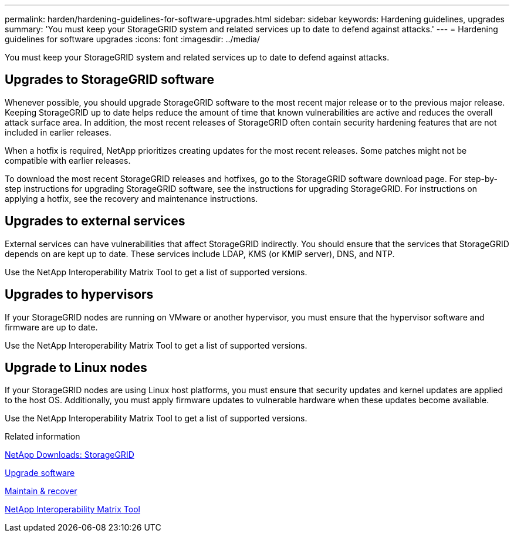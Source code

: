 ---
permalink: harden/hardening-guidelines-for-software-upgrades.html
sidebar: sidebar
keywords: Hardening guidelines, upgrades
summary: 'You must keep your StorageGRID system and related services up to date to defend against attacks.'
---
= Hardening guidelines for software upgrades
:icons: font
:imagesdir: ../media/

[.lead]
You must keep your StorageGRID system and related services up to date to defend against attacks.

== Upgrades to StorageGRID software

Whenever possible, you should upgrade StorageGRID software to the most recent major release or to the previous major release. Keeping StorageGRID up to date helps reduce the amount of time that known vulnerabilities are active and reduces the overall attack surface area. In addition, the most recent releases of StorageGRID often contain security hardening features that are not included in earlier releases.

When a hotfix is required, NetApp prioritizes creating updates for the most recent releases. Some patches might not be compatible with earlier releases.

To download the most recent StorageGRID releases and hotfixes, go to the StorageGRID software download page. For step-by-step instructions for upgrading StorageGRID software, see the instructions for upgrading StorageGRID. For instructions on applying a hotfix, see the recovery and maintenance instructions.

== Upgrades to external services

External services can have vulnerabilities that affect StorageGRID indirectly. You should ensure that the services that StorageGRID depends on are kept up to date. These services include LDAP, KMS (or KMIP server), DNS, and NTP.

Use the NetApp Interoperability Matrix Tool to get a list of supported versions.

== Upgrades to hypervisors

If your StorageGRID nodes are running on VMware or another hypervisor, you must ensure that the hypervisor software and firmware are up to date.

Use the NetApp Interoperability Matrix Tool to get a list of supported versions.

== *Upgrade to Linux nodes*

If your StorageGRID nodes are using Linux host platforms, you must ensure that security updates and kernel updates are applied to the host OS. Additionally, you must apply firmware updates to vulnerable hardware when these updates become available.

Use the NetApp Interoperability Matrix Tool to get a list of supported versions.

.Related information

https://mysupport.netapp.com/site/products/all/details/storagegrid/downloads-tab[NetApp Downloads: StorageGRID^]

link:../upgrade/index.html[Upgrade software]

link:../maintain/index.html[Maintain & recover]

https://mysupport.netapp.com/matrix[NetApp Interoperability Matrix Tool^]
